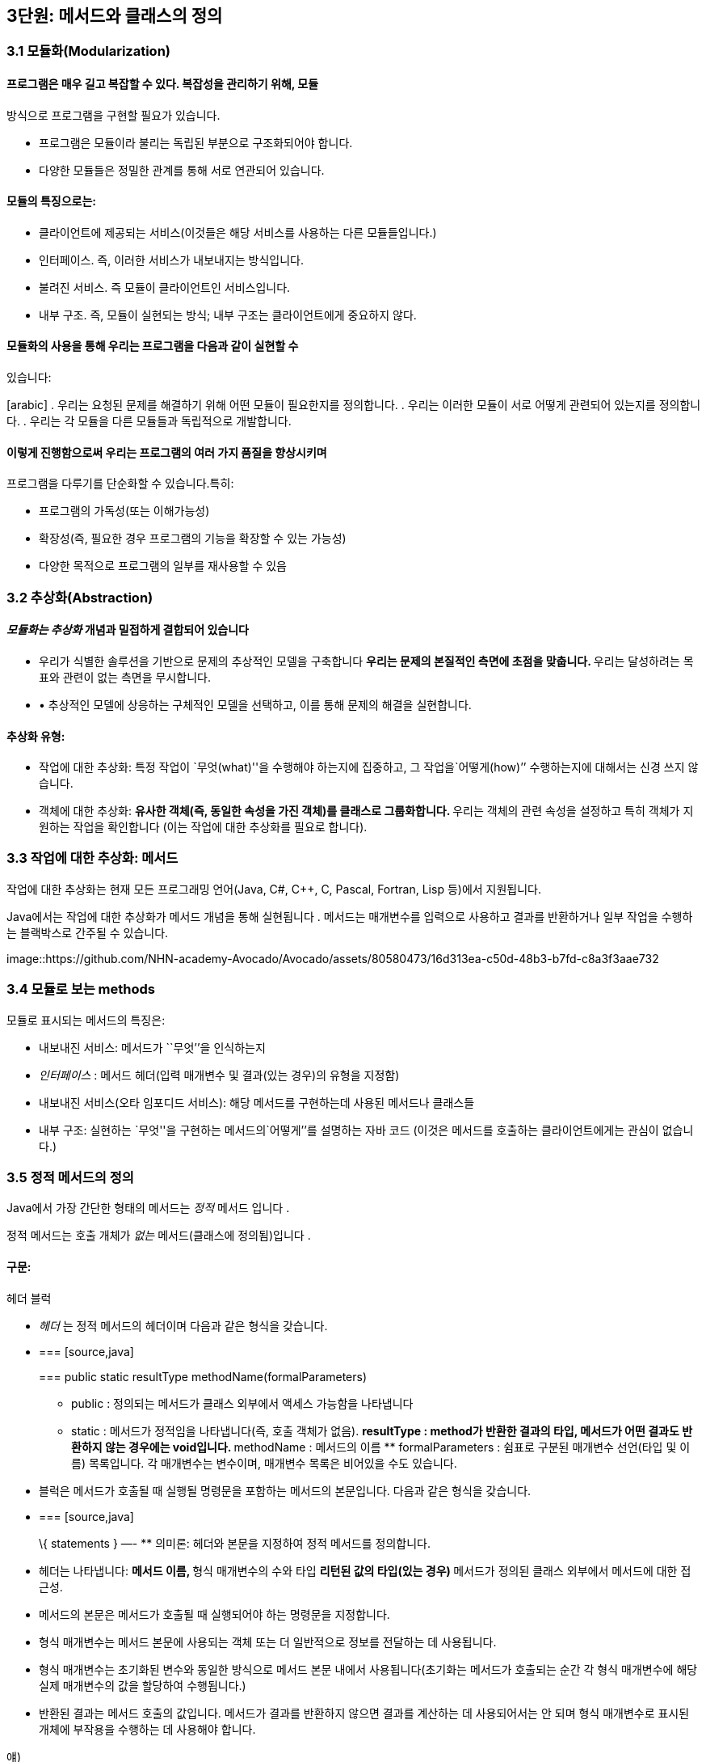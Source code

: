 == 3단원: 메서드와 클래스의 정의

=== 3.1 모듈화(Modularization)

==== 프로그램은 매우 길고 복잡할 수 있다. 복잡성을 관리하기 위해, 모듈
방식으로 프로그램을 구현할 필요가 있습니다.

* 프로그램은 모듈이라 불리는 독립된 부분으로 구조화되어야 합니다.
* 다양한 모듈들은 정밀한 관계를 통해 서로 연관되어 있습니다.

==== 모듈의 특징으로는:

* 클라이언트에 제공되는 서비스(이것들은 해당 서비스를 사용하는 다른
모듈들입니다.)
* 인터페이스. 즉, 이러한 서비스가 내보내지는 방식입니다.
* 불려진 서비스. 즉 모듈이 클라이언트인 서비스입니다.
* 내부 구조. 즉, 모듈이 실현되는 방식; 내부 구조는 클라이언트에게
중요하지 않다.

==== 모듈화의 사용을 통해 우리는 프로그램을 다음과 같이 실현할 수
있습니다:

[arabic] . 우리는 요청된 문제를 해결하기 위해 어떤 모듈이 필요한지를
정의합니다. . 우리는 이러한 모듈이 서로 어떻게 관련되어 있는지를
정의합니다. . 우리는 각 모듈을 다른 모듈들과 독립적으로 개발합니다.

==== 이렇게 진행함으로써 우리는 프로그램의 여러 가지 품질을 향상시키며
프로그램을 다루기를 단순화할 수 있습니다.특히:

* 프로그램의 가독성(또는 이해가능성)
* 확장성(즉, 필요한 경우 프로그램의 기능을 확장할 수 있는 가능성)
* 다양한 목적으로 프로그램의 일부를 재사용할 수 있음

=== 3.2 추상화(Abstraction)

==== _모듈화는 추상화_ 개념과 밀접하게 결합되어 있습니다

* 우리가 식별한 솔루션을 기반으로 문제의 추상적인 모델을 구축합니다 **
우리는 문제의 본질적인 측면에 초점을 맞춥니다. ** 우리는 달성하려는
목표와 관련이 없는 측면을 무시합니다.
* • 추상적인 모델에 상응하는 구체적인 모델을 선택하고, 이를 통해 문제의
해결을 실현합니다.

==== 추상화 유형:

* 작업에 대한 추상화: 특정 작업이
`무엇(what)''을 수행해야 하는지에 집중하고, 그 작업을`어떻게(how)’’
수행하는지에 대해서는 신경 쓰지 않습니다.
* 객체에 대한 추상화: ** 유사한 객체(즉, 동일한 속성을 가진 객체)를
클래스로 그룹화합니다. ** 우리는 객체의 관련 속성을 설정하고 특히 객체가
지원하는 작업을 확인합니다 (이는 작업에 대한 추상화를 필요로 합니다).

=== 3.3 작업에 대한 추상화: 메서드

작업에 대한 추상화는 현재 모든 프로그래밍 언어(Java, C#, C++, C, Pascal,
Fortran, Lisp 등)에서 지원됩니다.

Java에서는 작업에 대한 추상화가 메서드 개념을 통해 실현됩니다 . 메서드는
매개변수를 입력으로 사용하고 결과를 반환하거나 일부 작업을 수행하는
블랙박스로 간주될 수 있습니다.

image::https://github.com/NHN-academy-Avocado/Avocado/assets/80580473/16d313ea-c50d-48b3-b7fd-c8a3f3aae732

=== 3.4 모듈로 보는 methods

모듈로 표시되는 메서드의 특징은:

* 내보내진 서비스: 메서드가 ``무엇’’을 인식하는지
* _인터페이스_ : 메서드 헤더(입력 매개변수 및 결과(있는 경우)의 유형을
지정함)
* 내보내진 서비스(오타 임포디드 서비스): 해당 메서드를 구현하는데 사용된
메서드나 클래스들
* 내부 구조: 실현하는 `무엇''을 구현하는 메서드의`어떻게’’를 설명하는
자바 코드 (이것은 메서드를 호출하는 클라이언트에게는 관심이 없습니다.)

=== 3.5 정적 메서드의 정의

Java에서 가장 간단한 형태의 메서드는 _정적_ 메서드 입니다 .

정적 메서드는 호출 개체가 _없는_ 메서드(클래스에 정의됨)입니다 .

==== 구문:

헤더 블럭

* _헤더_ 는 정적 메서드의 헤더이며 다음과 같은 형식을 갖습니다.
* {blank}
+
=== [source,java]
+
=== public static resultType methodName(formalParameters)
+
** public : 정의되는 메서드가 클래스 외부에서 액세스 가능함을 나타냅니다
** static : 메서드가 정적임을 나타냅니다(즉, 호출 객체가 없음). **
resultType : method가 반환한 결과의 타입, 메서드가 어떤 결과도 반환하지
않는 경우에는 void입니다. ** methodName : 메서드의 이름 **
formalParameters : 쉼표로 구분된 매개변수 선언(타입 및 이름) 목록입니다.
각 매개변수는 변수이며, 매개변수 목록은 비어있을 수도 있습니다.
* 블럭은 메서드가 호출될 때 실행될 명령문을 포함하는 메서드의
본문입니다. 다음과 같은 형식을 갖습니다.
* {blank}
+
=== [source,java]
+
\{ statements } —- ** 의미론: 헤더와 본문을 지정하여 정적 메서드를
정의합니다.
* 헤더는 나타냅니다: ** 메서드 이름, ** 형식 매개변수의 수와 타입 **
리턴된 값의 타입(있는 경우) ** 메서드가 정의된 클래스 외부에서 메서드에
대한 접근성.
* 메서드의 본문은 메서드가 호출될 때 실행되어야 하는 명령문을
지정합니다.
* 형식 매개변수는 메서드 본문에 사용되는 객체 또는 더 일반적으로 정보를
전달하는 데 사용됩니다.
* 형식 매개변수는 초기화된 변수와 동일한 방식으로 메서드 본문 내에서
사용됩니다(초기화는 메서드가 호출되는 순간 각 형식 매개변수에 해당 실제
매개변수의 값을 할당하여 수행됩니다.)
* 반환된 결과는 메서드 호출의 값입니다. 메서드가 결과를 반환하지 않으면
결과를 계산하는 데 사용되어서는 안 되며 형식 매개변수로 표시된 개체에
부작용을 수행하는 데 사용해야 합니다.

얘)

이전에 사용된 정적 메서드 main 입니다 . 이러한 방법은 항상 다음과 같은
형식을 갖습니다.

== [source,java]

public static void main(String[] args)\{ … } —-

메인 메서드의 헤더는 다음을 보여줍니다:

* 클래스가 정의된, 밖에서 엑세스할 수 있는 메서드
* 이는 정적 메서드( static )입니다.
* 결과를 반환하지 않습니다(반환 유형은 void ).
* 이는 문자열 배열 유형의 매개변수를 갖습니다(유닛 7 참조). 지금까지
우리 프로그램에서는 이 매개변수를 사용한 적이 없습니다.

=== 3.6 정적 메서드의 정의의 예

ex 1)

== [source,java]

public static void printGtreeting()\{ System.out.println(``Good
morning!''); } —-

printGreeting 메소드는 공식적인 매개변수가 없고 결과를 반환하지 않는
정적 공용 메소드입니다(헤더 참조).

본문은 ``Good morning!’’ 이라는 문자열을 인쇄하는 단일 문으로
구성됩니다.

ex 2):

== [source,java]

public static void printPersonalGreeting(String firstName, String
lastName) \{ System.out.print(``Good morning'');
System.out.print(firstName); System.out.print(” ``);
System.out.print(lastName); System.out.println(''!“); } —-

printPersonalGreeting 메소드는 String 유형의 두 가지 형식
매개변수 firstName 및 lastName을 갖고 어떤 결과도 반환하지 않는 정적
공개 메소드입니다 (헤더 참조)

본문은 각각
`Good morning!'' 이라는 문자열을 인쇄하는 일련의 명령문으로 구성됩니다. , 형식 매개변수 firstName 의 값 , 공백, 형식 매개변수 lastName 의 값 , 마지막으로 문자열 `!’’ .

형식 매개변수는 이미 초기화된 지역 변수와 동일하게 메소드 본문 내에서
사용됩니다.

ex 3) 이름을 나타내는 문자열을 입력으로
받아 `Ciao'' 문자열과 매개변수로 전달된 이름, `!’’ 문자열을
인쇄하는 정적 메소드 printInformalGreeting 을 구현합니다.

== [source,java]

public static void printInformalGreeting (String name) \{
System.out.println(``Ciao'' + name + ``!''); } —-

=== 3.7 메소드의 결과: return 문

메소드가 결과를 반환해야 하는 경우 return 문을 포함해야 합니다.

return 문이 메서드 내에서 실행 되면 메서드가 종료되고 그 결과가
클라이언트 모듈(즉, 메서드가 호출된 프로그램 부분)에 반환됩니다.

return 문의 구문은 다음과 같습니다.

== [source,java]

== return expression;

여기서 _표현식은_ 값이 메소드 헤더에 선언된 결과 타입과 호환되는
표현식이어야 합니다.

ex)

== [source,java]

public static String personalGreeting(String firstName, String lastName)
\{ return ``Good morning'' + firstName + ” ” + lastName + ``!''; } —-

결과 유형이 void 인 경우 return 문 을 생략하거나 단순히 메서드 실행을
중단하는 데 사용할 수 있습니다. 이 경우 결과를 반환할 필요가 없으므로 이
경우 구문은 다음과 같습니다.

== [source,java]

== return;

_참고:_ 뒤에 추가 명령이 있더라도 return 문을 실행하면 항상 메서드가
종료됩니다.

=== 3.8 동일한 클래스에서 정의된 정적 메소드 사용의 예

다음 프로그램은 동일한 클래스에 정의된 정적 메서드의 사용을 보여줍니다.

== [source,java]

import javax.swing.JOptionPane; public class Program1 \{ public static
void printGreeting() \{ System.out.println(``Good morning!''); }

....
public static void printPersonalGreeting(String firstName, String lastName) {
    System.out.print("Good morning ");
    System.out.print(firstName);
    System.out.print(" ");
    System.out.print(lastName);
    System.out.println("!");
}

public static void printInformalGreeting(String name) {
    System.out.println("Ciao " + name + "!");
}

public static String personalGreeting(String firstName, String lastName) {
    return "Good morning " + firstName + " " + lastName + "!";
}

public static void main(String[] args) {
    printGreeting();
    String fn = JOptionPane.showInputDialog("First name");
    String ln = JOptionPane.showInputDialog("Last name");
    printPersonalGreeting(fn, ln);
    printInformalGreeting(fn);
    JOptionPane.showMessageDialog(null, personalGreeting(fn, ln));
    System.exit(0);
}
....

== }

_참고:_ Program1 클래스에 정의된 정적 메서드는 앞에 클래스 이름을 붙이지
않고 Program1 의 기본 메서드 에 의해 호출됩니다 . 이는 메소드가 main 과
동일한 클래스에 속하기 때문에 가능합니다 .

=== 3.9 다른 클래스에서 정의된 정적 메소드 사용의 예

이제 동일한 메서드를 다른 클래스로 그룹화해 보겠습니다.

== [source,java]

public class Greetings \{ public static void printGreeting() \{
System.out.println(``Good morning!''); }

....
public static void printPersonalGreeting(String firstName, String lastName) {
    System.out.print("Good morning ");
    System.out.print(firstName);
    System.out.print(" ");
    System.out.print(lastName);
    System.out.println("!");
}

public static void printInformalGreeting(String name) {
    System.out.println("Ciao " + name + "!");
}

public static String personalGreeting(String firstName, String lastName) {
    return "Good morning " + firstName + " " + lastName + "!";
}
....

== }

클라이언드의 예)

== [source,java]

import javax.swing.JOptionPane;

public class GreetingsClient \{ public static void main(String[] args)
\{ Greetings.printGreeting(); String fn =
JOptionPane.showInputDialog(``First name''); String ln =
JOptionPane.showInputDialog(``Last name'');
Greetings.printPersonalGreeting(fn, ln);
Greetings.printInformalGreeting(fn); JOptionPane.showMessageDialog(null,
Greetings.personalGreeting(fn, ln)); System.exit(0); } } —-

Client의 main 메소드에서 정적 메소드에 대한 호출 앞에 해당 메소드가
정의된 클래스의 이름을 추가해야 합니다.

_참고:_ Greetings 클래스는 다양한 인사말 기능을 구현하는
간단한 _라이브러리_ 로 간주될 수 있습니다 . 나중에 함수를 실현하는 정적
메서드로 구성된 실수에서 가장 일반적으로 사용되는 수학 함수 라이브러리인
사전 정의된 클래스 Math를 살펴보겠습니다 .

=== 3.10 파라미터 전달

말했듯이, 메소드 정의에는 헤더에 _형식 매개변수_ 목록이 포함되어
있습니다 . 이러한 매개변수는 메소드 본문 내부의 변수와 동일한 방식으로
사용됩니다.

메소드 호출에는 메소드의 인수로 사용해야 하는 매개변수가
포함됩니다. 이러한 매개변수를 메소드 정의의 헤더에 나타나는 형식
매개변수와 구별하기 위해 _실제 매개변수_ 라고 합니다 .

메소드를 호출하여 _활성화_ 할 때 실제 매개변수를 형식
매개변수에 _바인딩_ 해야 합니다 . 일반적으로 이러한 바인딩을 설정하는
방법에는 여러 가지가 있습니다. _Java에는 값에 의한 호출( call by
value)_ 이라는 한 가지 방법만 있습니다 .

pa를 메서드 호출의 실제 매개 변수로 두고, pf 를 메서드 정의 헤더의 해당
형식 매개 변수로 둡니다. 값으로 pa를 pf 에 바인딩한다는 것은 메서드가
활성화될 때 다음을 수행한다는 의미입니다.

[arabic] . 실제 매개변수 pa가 계산됩니다( pa는 일반적으로 표현식이라는
점에 유의하세요). . 메모리 위치는 형식 매개변수 pf 와 연관되어 있습니다.
. pf 값 (즉, 해당 메모리 위치)은 pa 에 대해 계산된 값으로 초기화됩니다 .

즉, 형식 매개변수 pf는 메소드가 호출되는 순간 생성된 지역 변수와 정확히
동일하게 작동하고 해당 실제 매개변수 pa 의 값으로 초기화됩니다 .

메서드 본문 실행이 끝나면 형식 매개변수에 예약된 메모리 위치가 해제되고
여기에 저장된 값이 손실됩니다.

_참고:_ pa 표현식에 나타나는 변수 값은 메서드 실행으로 변경되지
않습니다. 그러나 그러한 값이 개체에 대한 참조인 경우 메서드는 실제로
참조로 표시된 개체를 변경할 수 있습니다(나중에 참조).

다음 그림은 매개변수가 객체에 대한 참조인 경우 매개변수 전달의 예를
보여줍니다. 기본 데이터 유형인 매개변수의 경우는 단원 4에서 설명합니다.

다음 그림은 매개변수가 객체에 대한 참조인 경우 매개변수 전달의 예를
보여줍니다. 기본 데이터 유형인 매개변수의 경우는 단원 4에서 설명합니다.

image::https://github.com/NHN-academy-Avocado/Avocado/assets/80580473/da561ef2-244a-476b-9f22-9f21e1e140ee

=== 3.11 메소드의 실행

다음 메서드 정의를 고려하세요.

== [source,java]

public static String duplicate(String pf) \{ return pf + ``,'' + pf; }
—-

그런 다음 다음 주요 방법을 고려하십시오.

== [source,java]

public static void main(String[] args) \{ String s; s =
duplicate(``pippo'' + ``&'' + ``topolino''); System.out.println(s); } —-

중복 메소드 에 대한 호출이 포함된 명령문이 실행될 때 어떤 일이
발생하는지 자세히 분석해 보겠습니다.

[arabic] . _실제 매개변수가 실행됩니다._ + 우리의 경우 실제 매개변수는
값이 `pippo & topolino'' 문자열인 `pippo’’ + `&'' +`topolino ’’
표현식입니다 . . _실행될 메소드는_ 메소드의 이름과 실제 매개변수의 개수
및 타입을 고려하여 결정됩니다. 메소드 호출에 해당하는 시그니처가 있는
메소드를 찾아야 합니다. 메소드 이름은 호출의 이름과 동일해야 하며 형식
매개변수(예: 해당 번호 및 유형)는 실제 매개변수와 일치해야 합니다. +
우리의 경우, 우리가 찾고 있는 메소드는 반드시 copy (String) 시그니처를
가지고 있어야 합니다 . . _호출 프로그램 단위의 실행이 일시 중지됩니다._
+ 우리의 경우에는 main 메소드입니다 . . 메모리 는 형식 매개변수(변수로
간주됨)와 메서드에 정의된 변수(나중에 참조)에 _할당됩니다 ._ + 우리의
경우에는 형식 매개변수 pf 에 메모리가 할당됩니다 . . _각 형식 매개변수는
해당 실제 매개변수의 값으로 초기화됩니다._ + 우리의 경우 형식
매개변수 pf는 `pippo&topolino'' 문자열을 나타내는 객체에 대한 참조로 초기화됩니다 . . _호출된 메서드라 불리는 본문의_ 첫 번째 문부터 실행됩니다. . _호출된 메서드의 실행이 종료됩니다_ (return 문이 실행되거나 더 이상 실행할 문이 없기 때문에). + 우리의 경우 명령문은 pf +`,’’
+ pf를 반환합니다. 실행됩니다. . _형식 매개변수와 지역 변수에 대한
메모리가 해제되고,_ 여기에 포함된 모든 정보가 손실됩니다. + 우리의 경우
형식 매개변수 pf 에 해당하는 메모리 위치가 해제됩니다. . _메소드가
결과를 반환하는 경우,_ 결과는 호출 프로그램 단위에서 메소드 호출에 의해
반환된 표현식의 값이 됩니다. + 우리의 경우
결과는 `pippo&topolino, pippo&topolino'' 입니다 . . _호출 유닛의 실행은_ 메서드 호출에 의해 일시 중단된 지점부터 계속됩니다. + 우리의 경우`pippo&topolino,
pippo&topolino’’ 값이 변수 s 에 할당됩니다 .

=== 3.12 메소드에 의해 수행된 객체 수정

다음 프로그램은 객체에 대한 참조인 매개변수를 전달할 때 어떤 일이
발생하는지 보여줍니다.

== [source,java]

public class Parameters \{ public static void changeValueS(String s) \{
s = s.concat(“*“); }

....
public static void changeValueSB(StringBuffer sb) {
    sb.append("*");
}

public static void main(String[] args) {
    String a = "Hello";
    StringBuffer b = new StringBuffer("Ciao");
    System.out.println("String a = " + a);
    System.out.println("StringBuffer b = " + b);
    changeValueS(a);
    changeValueSB(b);
    System.out.println("String a = " + a);
    System.out.println("StringBuffer b = " + b);
}
....

== }

프로그램 실행 결과는 다음과 같습니다.

== [source,java]

String a = Hello StringBuffer b = Ciao String a = Hello StringBuffer b =
Ciao* —-

실제 매개변수 a 와 b 는 상응하는 형식 매개변수 s 와 sb 에 값으로
바인딩되므로 해당 값(즉, 객체에 대한 참조)은 메서드 실행으로 수정되지
않습니다. 그러나 이것이 참조하는 개체의 상태가 변경될 수 없다는 의미는
아닙니다(예제 참조).

b 가 참조하는 객체의 상태가 변경되는 이유는 a 의 경우에는 그렇지 않지만
매개변수 전달의 직접적인 결과는 아닙니다(매개변수는 a 및 b 에 대해
동일한 방식으로 전달된다는 점에 유의하세요 ). 변경 사항은 호출된 객체의
상태를 수정하는 Append 메소드 의 사용에 따라 달라집니다 (예: sb 는 b 와
동일한 객체를 참조하는 반면 concat 메소드는 객체 s 의 상태를 수정하지
않습니다. , 따라서 a ).

image::https://github.com/NHN-academy-Avocado/Avocado/assets/80580473/0299455a-3702-4d78-a32f-87f9c14ab293

=== 3.13 지역변수

메소드의 본문에는 변수 선언이 포함될 수 있습니다. _이러한 변수를 지역
변수_ 라고 합니다 . 사실 지금까지 우리가 사용했던 모든 변수는 메소드의
몸체, 즉 메인 메소드 에서 선언되었기 때문에 지역 변수였습니다 . 따라서
Unit 2에서 본 것처럼 사용됩니다.

여기서는 두 가지 근본적인 측면에 중점을 둡니다.

* _scope_ (정적 개념, 즉 프로그램 텍스트에 따라 다름)
* _lifetime_ (동적 개념, 즉 프로그램 실행에 따라 다름)

_참고:_ Java에서는 클래스에 대한 _전역 변수를_ 정의하는 것도 가능합니다
. 전역 변수는 클래스 내부에 정의되지만 메서드 외부에
정의되며 static 으로 규정됩니다 . 이 과정에서는 전역 변수를 사용하지
않습니다.

=== 3.14 지역범수의 범위

변수의 범위 _는_ _변수가 표시되는 프로그램 영역_ , 즉 변수 이름으로
액세스할 수 있고 사용할 수 있는 영역입니다.

Java에서 지역 변수의 범위는 해당 변수가 선언된 메서드의 본문입니다. 즉,
변수는 해당 선언이 나타나는 메서드 본문에 표시되지만 메서드 외부에는
표시되지 않습니다.

명히, 2단원에서 이미 말했듯이, 변수가 선언되기 전에는 메서드 본문에서
변수를 사용할 수 없습니다.

참조

* 실제로 더 일반적인 범위 규칙이 적용됩니다. 즉, 지역 변수의 범위는 선언
지점부터 이를 둘러싸는 블록 끝까지 확장됩니다. 블록 _은_ \{…} 형식의
명령문입니다 (나중에 참조). 따라서 지역 변수는 선언된 블록(있는 경우
하위 블록 포함)에서 볼 수 있지만 해당 블록 외부에서는 볼 수 없습니다.
* Java에서 변수의 범위는 완전히 정적 개념입니다. 실제로 프로그램의
실행을 고려하지 않고 프로그램의 구조를 분석하여 결정할 수
있습니다. _대부분의 최신 프로그래밍 언어는 이러한 정적 범위_ 개념을
지원합니다 .
* 다음과 같은 경우 범위 개념은 _컴파일 타임에 관련_ 됩니다 .

=== 3.15 지역변수의 범위의 예

다음 프로그램을 고려해보세요.

== [source,java]

public class Visibility \{ public static String duplicate(String s) \{
String t = s + ``,'' + s; return t; }

....
public static void print1() {
    System.out.println(a); // ERROR: a is not defined
}

public static void print2() {
    System.out.println(t); // ERROR: t is not defined
}

public static void main(String[] args) {
    String a = "Ciao";
    a = duplicate(a);
    print1();
    print2();
    System.out.println(a);
}
....

== }

프로그램을 컴파일하는 동안 컴파일러는 두 가지 오류 신호를 보냅니다.

[arabic] . print1 메소드 에서 변수 a는 표시되지 않습니다( 기본 메소드 에
정의되어 있으므로 ). . print2 메소드 에서는 변수 t가 표시되지
않습니다( duplicate 메소드 에 정의되어 있으므로 ).

=== 3.16 지역변수의 lifetime

변수의 수명 _은_ _변수가 메모리에 유지되어 프로그램 실행 중에 액세스할
수 있는 시간_ 입니다 .

메소드에 로컬인 변수는 메소드가 활성화되는 순간(정확히 형식 매개변수로)
생성되고 메소드 활성화가 종료되면 소멸됩니다.

보다 정확하게는 메서드가 활성화되면 _활성화 레코드_ 라고 하는 메모리 셀
블록 이 할당됩니다. 여기에는 현재 메서드 호출의 모든 지역 변수와 형식
매개변수가 포함됩니다. 활성화 레코드는 메서드 실행 중에 사용되며 실행이
끝나면 제거됩니다. 활성화 레코드가 제거되면 지역 변수와 형식 매개변수의
메모리 위치가 삭제되고 여기에 포함된 값도 손실됩니다.

메서드가 다시 활성화되면 이전 활성화와 아무 관련이 없는 새 메모리 위치를
포함하는 새 활성화 레코드가 할당됩니다. 따라서 각 메서드 활성화 시 지역
변수 및 형식 매개변수에 대한 메모리 위치가 새로 생성되며 이러한 메모리
위치는 일반적으로 이전 활성화의 메모리 위치와 다릅니다. 따라서 지역
변수와 형식 매개변수의 값은 한 메소드 호출에서 다음 메소드
호출까지 _유지되지 않습니다 ._

_참고:_ 변수의 수명 개념은 _실행 시간과 관련이_ 있습니다 .

=== 3.17 메소드 오버로딩

앞서 말했듯이 Java는 이름뿐만 아니라 전체 시그니처를 기준으로 메서드를
구별합니다. 따라서 이러한 메서드가 형식 매개변수의 수나 유형이 다른 한
동일한 클래스에서 동일한 이름을 가진 두 개 이상의 메서드를 정의할 수
있습니다(참고: 형식 매개변수의 이름은 구별과 관련이 없습니다). 이 기능을
메서드 _오버로드_ 라고 합니다 .

예)

== [source,java]

public class Greetings2 \{ public static void printGreeting() \{
System.out.println(``Hello!''); }

....
public static void printGreeting(String name) {
    System.out.println("Hello " + name + "!");
}
....

== }

* 실제 매개변수 없이 printGreeting 메소드를 호출하면 첫
번째 printGreeting 메소드(공식 매개변수가 없는
메소드)가 활성화되어 ``Hello!’’라는 문자열이 인쇄됩니다.
* String 유형의 실제 매개변수 하나를 사용하여 printGreeting 메소드를
호출 하면 두 번째 printGreeting 메소드가 활성화됩니다. 이
메소드는 `Hello'' 문자열과 매개변수로 전달된 문자열, `!’’를 인쇄합니다.

=== 3.18 객체에 대한 추상화

객체에 대한 추상화는 다음과 같이 실현됩니다.

* 유사한 객체(즉, 동일한 속성을 가진 객체)를 클래스로 그룹화합니다.
* 우리는 객체, 특히 객체가 지원하는 동작과 관련된 속성을 설정합니다(이를
위해서는 작업에 대한 추상화를 수행해야 합니다).

객체에 대한 추상화를 매우 진보된 방식으로 지원하는 능력은 모든 객체 지향
프로그래밍 언어(예: Java, C++, C# 등)의 기본 기능입니다. 이러한
언어에서는 프로그래밍 언어 수준에서 _클래스를_ 직접 정의하는 기능을 통해
이러한 추상화 형태가 지원됩니다 .

Java에서 _클래스 정의는_ 다음과 같은 특징이 있습니다.

* 클래스 자체를 식별하고 그에 따라 해당 인스턴스의 유형을 식별하는
클래스 이름 _입니다 ._
* 객체 내부에 데이터를 저장할 수 있는 인스턴스 _변수 ( 데이터
필드_ 라고도 함 )
* _(인스턴스) 메서드_ ( _작업 필드_ 라고도 함 )는 클래스의 객체에 대해
호출되어 작업을 수행할 수 있습니다.

_참고:_ 인스턴스 변수와 메소드는 Java 클래스 객체의 속성을 나타냅니다.

또한 적절한 _액세스 수정자를_ 통해 다음을 지정할 수 있습니다.

* 클래스 외부, 즉 클래스의 클라이언트에게 표시되어야 하는 필드 - 이러한
필드를 _public_ 이라고 합니다 .
* 어떤 필드는 클라이언트와 관련이 없기 때문에 클라이언트에게 숨겨야
합니다. 이러한 필드를 private라고 합니다 .

=== 3.19 모듈로 보는 클래스

모듈로 표시되는 클래스는 다음과 같은 특징이 있습니다(공용 인스턴스
변수는 없다고 가정합니다):

* _내보내진 서비스_ : 공용 메소드, 즉 클래스 외부에서 볼 수 있는 메소드;
* _인터페이스_ : 공개 메소드의 헤더;
* _가져온 서비스_ : 객체 및 클래스 메서드의 표현을 구현하는 데 사용되는
기타 메서드 또는 클래스입니다.
* _내부 구조_ : 객체의 표현과 클래스의 메소드 구현.

_참고:_ 객체에 대한 추상화는 작업에 대한 추상화를 활용합니다.

=== 3.20 클래스의 정의

구문:

== [source,java]

public class Name \{ field-1 … field-n } —-

* _이름_ 은 클래스 이름입니다.
* _field-1_ … _field-n은_ 해당 속성을 나타내는
클래스의 _필드_ 입니다 각 _field-i는 데이터 필드_ 또는 _작업 필드_ 일 수
있습니다. ** 데이터 _필드_ (또는 _인스턴스 변수_ )는 변수 선언입니다 **
작업 _필드_ (또는 _method_ )는 메서드 정의입니다(나중에 참조)

각 필드는 클래스 외부에서의 가시성을 결정하는 _액세스 한정자_ 로
한정됩니다

의미:

클래스를 정의합니다.

* 데이터 필드(또는 인스턴스 변수)는 클래스 객체의 내부 구조를 나타내는
데 사용됩니다.
* 작업 필드(또는 메서드)는 클래스의 기능을 구현하는 데 사용됩니다.

=== 3.21 클래서 정의의 예

우리는 사람을 나타내는 Java 클래스를 구현하고 싶습니다. 개인 객체에 대한
관심 속성은 한 번 정의된 _이름_ 과 변경될 수 있는 _거주지 입니다._

사람을 나타내는 Java 클래스 Person을 정의해 보겠습니다 .

== [source,java]

public class Person \{ // instance variables (data fields) private
String name; private String residence;

....
// methods (operation fields)
public String getName() {
    return name;
}

public String getResidence() {
    return residence;
}

public void setResidence(String newResidence) {
    residence = newResidence;
}
....

== }

Person 클래스의 정의는 다음 요소로 구성됩니다.

* 클래스 이름, 즉 Person ;
* String 유형의 두 개의 개인 데이터 필드(또는 인스턴스 변수) ,
즉 name 및 Residence ;
* 3개의 공개 필드. 각 필드는 메소드 정의,
즉 getName , getResidence 및 setResidence 입니다 .

public 및 private 키워드는 공개 필드와 비공개 필드를 지정합니다(나중에
참조).

* 사람의 이름과 거주지는 Person 클래스에 있는 String 유형의 인스턴스
변수로 각각 __표시__됩니다 . 이러한 변수는 비공개이므로 클래스 외부에서
액세스할 수 없습니다.
* 클래스에 정의된 두 가지 메소드인 getName 및 getResidence 는 각각
개인의 이름과 거주지를 반환
* 대신 setResidence 메소드를 사용 하면 해당 메소드에 대한 호출 객체가
나타내는 사람의 거주지를 변경할 수 있습니다.

setResidence 와 같은 메소드가 호출된 객체를 수정하는
경우 _부작용이_ 있다고 말합니다 (예: StringBuffer 클래스의 메소드
참조 ). 일반적으로 클래스의 메서드에 부작용이 있어야 하는지 여부를
결정하는 것은 클라이언트가 클래스를 사용해야 하는 방식에 중요한 영향을
미치는 디자인 선택입니다.

_참고:_ 클래스 정의는 클래스와 이름이 같고 확장자가 .java 인 파일에
저장되어야 합니다 . 예를 들어, Person 클래스의 정의는 Person.java 라는
파일에 저장되어야 합니다 .

_참고:_ 클래스 정의에서 필드(인스턴스 변수 및 메소드)의 순서는 관련이
없습니다.

=== 3.22 정의된 클래스 사용

프로그래머가 정의한 클래스는 미리 정의된 클래스(예: String )와 정확히
동일한 방식으로 사용됩니다.

== [source,java]

public class ClientClassPerson \{ public static void main(String[] args)
\{ Person p1; p1 = new Person(); p1.setResidence(``Roma'');
System.out.println(p1.getResidence()); } } —-

ClientClassPerson 클래스는 이러한 클래스를 사용하므로 Person 클래스의
클라이언트입니다 . 클라이언트는 main 메소드 (먼저 호출되는 프로그램의
메소드)를 정의합니다.

[arabic] . Person 유형 (또는 더 정확하게는 Person 인스턴스인 객체에 대한
참조 유형 ) 의 main 로컬 변수를 정의합니다 . . Person 클래스의 새 객체를
생성 하고 이에 대한 참조를 p1 에 할당합니다. . p1 으로 표시된 객체에
대해 Person 클래스의 setResidence 메소드를 호출 하고 실제
매개변 `Roma'' 를 메소드에 전달합니다 . 클래스의 (공용) 필드(이 경우 setResidence 메소드 ) 를 선택하기 위해 *선택 연산자* `.’’를
사용한다는 점에 유의하십시오 . . 마지막으로 p1 에서 getResidence
메소드를 호출하여 p1 으로 표시된 객체의 거주지를 인쇄합니다.

_참고:_ ClientClassPerson 클래스는 ClientClassPerson.java 라는 파일에
저장되어야 합니다 . ClientClassPerson 클래스를 컴파일하거나 실행하는
동안 문제를 방지하려면 Person 클래스를 포함하는 파일과 동일한 디렉터리에
파일을 배치해야 합니다 . _소위 패키지를_ 사용하여 이러한 제한을 극복할
수 있지만 이 과정에서는 패키지를 다루지 않습니다.

=== 3.23 클래스 필드에 대한 접근 제어

접근 _한정자_ public 과 private 의 의미는 다음과 같습니다:

* public은__표시됨을 나타냅니다.__ 메소드/인스턴스 변수가 클래스 외부,
즉 클래스의 클라이언트에 의해
* private은 메서드/인스턴스 변수가 클래스 외부에 _표시되지 않으므로
클라이언트가 아닌 클래스 내부에서만 사용할 수 있음을 나타냅니다._

예)

== [source,java]

public class ClientClassPerson2 \{ public static void main(String[]
args) \{ Person p1; p1 = new Person(); p1.setResidence(``Roma''); // OK!
the field setResidence is public System.out.println(p1.getResidence());
// OK! the field getResidence is public
System.out.println(p1.residence); // ERROR! the field residence is
private } } —-

이 예는 Person 클래스의 공개 및 비공개 필드에 액세스하려고 시도하는
클라이언트를 보여줍니다 . 공용 필드인 setResidence 및 getResidence 에
대한 액세스는 허용되지만 개인 필드인 Residence 에 대한 액세스는 컴파일
시 오류를 발생시킵니다.

=== 3.24 클래스의 필드에 엑세스하기 위한 규칙

일반적으로 클래스 필드에 대한 액세스는 다음과 같이 수행됩니다.

* 클라이언트가 관심을 갖는 클래스 기능에 해당하는 메서드는 public 으로
선언됩니다 .
* 인스턴스 변수와 보조 메서드, 즉 관심 기능을 나타내는 메서드를 구현하는
데 도움이 되는 메서드는 private 으로 선언됩니다 .

이런 방식으로 클라이언트가 관심을 갖는 기능에 해당하는 메소드는 클래스
외부에 표시되고, 해당 기능을 지원하는 데 필요하지만 클라이언트가 관심을
갖지 않는 인스턴스 변수 및 보조 메소드는 클래스 내부에서만 볼 수
있습니다.

클래스의 공개 필드 집합을 클래스의 _공개 인터페이스 라고 합니다._

_참고: Java에는_ protected 와 ``visible in the package’’ 라는 두 가지
추가 액세스 방식이 있습니다 (후자는 액세스 한정자를 생략하여
얻습니다). 이 과정에서는 이러한 내용을 다루지 않지만 후속 프로그래밍
과정에서 다루게 됩니다.

=== 3.25 인스턴스 변수

_인스턴스 변수는_ 클래스에 정의되어 있지만 메서드 본문 외부에 정의된
변수입니다. 인스턴스 변수 선언은 메서드의 지역 변수 선언과 유사하지만
다음과 같습니다.

[arabic] . 변수는 클래스 내부에 정의되지만 모든 메소드 외부에
정의됩니다. . 변수 앞에는 액세스 한정자(보통 private )가 옵니다. .
변수는 객체가 생성될 때 암시적으로(기본값으로) 또는 생성자에 의해
명시적으로(나중에 참조) _항상 초기화 됩니다._

_참고:_ 이는 연관된 메모리 위치가 생성될 때 반드시 초기화되지 않는 로컬
변수와 다릅니다.

인스턴스 변수는 전체 클래스가 아닌 단일 개체와 연결됩니다. 즉, 각
개체에는 고유한 인스턴스 변수가 있습니다. 두 개의 서로 다른 객체에는
서로 다른 인스턴스 변수가 있습니다.

image::https://github.com/NHN-academy-Avocado/Avocado/assets/80580473/4c440088-08e1-45b4-ac7f-c0d96ebf2a68

=== 3.26 인스턴스 변수의 범위

_인스턴스 변수는 클래스의 모든 메서드에 항상 표시됩니다._ 그들은 항상
호출 객체를 참조합니다.

_예:_ 명령문에서 return name; 인스턴스 변수 이름은 메서드에 대한 호출
개체의 인스턴스 변수입니다.

공용 인스턴스 변수는 클래스 외부에서 볼 수 있으며 필드 선택 연산자
``.’’를 사용하여 해당 변수가 속한 객체에 대한 참조를 통해 액세스할 수
있습니다.

_예:_ 사람을 나타내기 위해 클래스를 다음과 같이 정의했다면:

== [source,java]

public class Person2 \{ // instance variables (data fields) private
String name; public String residence; // residence is declared public //
methods (operation fields)

....
public String getName() {
    return name;
}

public String getResidence() {
    return residence;
}

public void setResidence(String newResidence) {
    residence = newResidence;
}
....

== }

그런 다음 다음 클라이언트에서 볼 수 있듯이 인스턴스 변수 Residence 에
직접 액세스할 수 있습니다.

== [source,java]

public class ClientClassPerson2 \{ public static void main(String[]
args) \{ Person2 p1; p1 = new Person2(); p1.setResidence(``Roma''); //
OK! the field setResidence is public
System.out.println(p1.getResidence()); // OK! the field getResidence is
public System.out.println(p1.residence); // OK! the field residence is
public } } —-

_참고:_ 일반적으로 클래스 개체의 표현을 클라이언트로부터
숨기려면 인스턴스 변수를 private 으로 선언해야 합니다. 따라서
클라이언트를 수정할 필요 없이 그러한 표현을 자유롭게 변경할 수 있습니다

=== 3.27 인스턴스 변수의 수명

_인스턴스 변수의 수명은 해당 변수가 속한 개체의 수명과 정확하게
일치합니다._ 인스턴스 변수는 이를 포함하는 객체가 생성되는 순간 생성되며
객체에 액세스할 수 있는 한 사용할 수 있습니다. 변수로 표시되는 객체의
생성은 런타임 지원(Java Virtual Machine)에 의해 객체와 함께 인스턴스
변수의 값을 저장하는 데 필요한 메모리를 할당하여 수행됩니다.

_가비지 수집_ 메커니즘을 통해 런타임 지원은 개체에 대한 참조가 더 이상
없을 때 개체를 자동으로 삭제하고 개체가 차지하는 메모리를 해제하므로
개체에 더 이상 액세스할 수 없습니다.

=== 3.28 메소드의 정의

_메소드의 정의는_ 앞서 살펴본 정적 메소드의 정의와 유사하지만, 메소드
헤더에 static 키워드가 나타나지 않습니다. 이는 메서드에 호출 객체가
필요함을 나타냅니다.

따라서 메소드의 정의는 다음과 같이 구성됩니다.

헤더 블럭

* _header_ 는 메소드의 헤더이며 다음과 같은 형식을 갖습니다.

== [source,java]

== public resultTyp methodName(formatParameters)

여기서 (정적 메소드의 경우)

* public은 정의된 메서드가 클래스 외부에서 액세스 가능함을 나타냅니다.
* _resultType_ 은 메소드가 반환한 결과의 유형이거나,메소드가 어떤 결과도
반환하지 않는 경우에는void입니다 .
* _methodName은_ 메소드의 이름입니다.
* _형식 매개변수는_ 쉼표로 구분된 매개변수 선언(유형 및 이름)
목록입니다. 각 매개변수는 변수입니다. 매개변수 목록이 비어 있을 수도
있습니다.
* _block_ 은 메소드가 호출될 때 실행될 명령문을 포함하는 메소드의
본문입니다. 정적 메소드의 경우 다음과 같은 형식을 갖습니다

== [source,java]

\{ statements } —-

=== 3.29 암시적 형식 매개변수 this

모든 인스턴스(즉, 비정적) 메서드에는 this 로 표시되는 암시적 형식
매개변수가 있습니다 . 이러한 매개변수는 호출 객체를 나타냅니다. 즉,
메소드가 호출되면 이는 호출 객체(참조)에 바인딩되어 실제 매개변수로
작동합니다.

this 매개변수는 인스턴스 변수와 호출 객체의 메서드에 액세스하는 데
사용됩니다. 일반적으로 지금까지 했던 것처럼 이것을 생략할 수 있습니다
. 실제로 Java는 인스턴스 변수나 클래스의 인스턴스 메서드를 사용할 때마다
자동으로 삽입합니다.

_예: 아래에 제공된_ Person 클래스의 정의는 우리가 이미
본 Person 클래스와 정확히 동일한 의미를 갖습니다

== [source,java]

public class Person \{ // instance variables (data fields) private
String name; private String residence;

....
// methods (operation fields)
public String getName() {
    return this.name;
}

public String getResidence() {
    return this.residence;
}

public void setResidence(String newResidence) {
    this.residence = newResidence;
}
....

== }

_참고: 형식 매개변수_ this 에 값을 할당할 수 없습니다 . 가능하다면 이는
실제로 메소드의 호출 객체를 변경한다는 의미입니다.

=== 3.30 this의 사용

일반적으로 메소드 내부에 인스턴스 변수와 동일한 이름으로 선언된 지역
변수(또는 형식 매개변수)가 있고, 인스턴스 변수와 지역 변수를 구별하고
싶을 때 사용됩니다 . 실제로 인스턴스 변수와 동일한 식별자를 사용하여
지역 변수를 선언하면 지역 변수의 이름이 인스턴스 변수의 이름을 숨기고
이를 명시적으로 사용하여 인스턴스 변수를 표시해야 합니다(암시적 사용)

예)

== [source,java]

public class Person \{ private String name; private String residence;

....
public String getName() {
    return name;
}

public String getResidence() {
    String residence;
    // the local variable masks the instance variable with the same name
    residence = this.residence;
    // this is used to distinguish the instance var from the local var
    return residence;
    // here we are referring to the local variable
}

public void setResidence(String residence) {
    this.residence = residence;
    // this is again used to distinguish the instance var from the local var
}
....

== }

=== 3.31 생성자

지금까지 살펴본 내용으로는 Person 개체 의 필드 이름을 적절한 값으로
초기화할 수 있는 방법이 없습니다 . 예를 들어 John Smith와 같이 객체를
대응시키는 방법을 모릅니다. 인스턴스 변수 이름에는 ``John Smith’’ 값이
있어야 하지만 이 변수는 private 이므로 다음 명령문은 잘못되었습니다.

== [source,java]

Person p = new Person(); p.name = ``John Smith''; // ERROR! name is
declared private —-

객체의 개인 인스턴스 변수를 명시적으로 초기화할 수 있게 하려면 생성자를
사용해야 합니다. 생성자 _는_ 클래스와 이름이 같고 명시적인 반환 값( void
도 _아님 )이 없는 클래스의 (정적이 아닌)_ 단순한 메서드 입니다 .

예를 들어 생성할 사람 의 이름과 거주지를 인수로 사용하는 Person 클래스의
생성자를 구현해 보겠습니다 .

== [source,java]

public class Person \{ … // constructor name-residence public
Person(String n, String r) \{ name = n; residence = r; } … } —-

=== 3.32 생성자 호출

생성자는 new 연산자 를 사용하여 객체가 생성될 때 런타임 지원(Java
Virtual Machine)에 의해 자동으로 호출됩니다 . 예를 들어, 다음 코드
조각을 사용하면

== [source,java]

Person p = new Person(``John Smith'', ``London''); // constructor
name-residence is called System.out.println(p.getResidence()); // prints
``London'' —-

런타임 지원은 Person 클래스 의 객체를 생성(즉, 메모리를 할당) 하고 매개
변수로 전달된 값에 대해 필드 이름 과 거주지를 명시적으로 초기화하는
생성자 Person(String,String) 을 호출합니다. 그러면 새로 생성된 객체에
대한 참조가 변수 p 에 할당됩니다 .

다음 코드 조각을 고려해보세요.

== [source,java]

사람 p; // (1) p = new Person(``John Smith'', ``런던''); // (2) —-

(1)에서는 Person 유형의 개체에 대한 참조 유형의 변수 p를 정의하고 ,
(2)에서는 새 개체 Person을 만들고 이에 대한 참조를 변수 p 에 할당합니다
.

_참고:_ new 연산자는 생성자를 사용하여 객체를 생성하고 해당 객체에 대한
참조를 반환합니다 . 이러한 참조는 다음을 수행할 수 있습니다.

* Person 에 대한 형식 참조 형식 매개변수가 있는 메서드에 실제 매개변수로
전달됩니다 .
* 반환 값이 Person 에 대한 참조 유형인 메서드의 결과로 반환됩니다 .

_참고:_ 모든 생성자를 클래스의 공개 필드로 선언하는 것이
중요합니다. 비공개로 선언된 경우 클래스의 개체를 만들려고 하면 오류가
발생합니다.

=== 3.33 생성자 오버로딩

Java는 메소드의 오버로드를 허용하고 생성자는 메소드의 특수한 경우이므로
클래스에 대해 여러 생성자를 정의하는 것이 가능합니다.

예를 들어, 생성되는 사람의 거주지를 null 로 설정하는 생성자를 정의할 수
있습니다 .

== [source,java]

// constructor name public Person(String n) \{ name = n; residence =
null; } —-

생성자를 사용하는 방법에 대한 몇 가지 예를 보여줍니다.

== [source,java]

Person p1 = new Person(``John Smith''); // calling constructor name
Person p2 = new Person(``Tom Jones'', ``London''); // calling
constructor name-residence System.out.println(p1.getName()); // prints
``John Smith'' System.out.println(p2.getName()); // prints ``Tom Jones''
—-

새 작업 을 통해 객체를 생성할 때 컴파일러는 새 작업에 지정된 매개변수의
수와 유형을 기반으로 사용할 생성자를 결정합니다. 그러면 런타임 지원에서
선택한 생성자를 호출하여 개체를 만들 수 있습니다.

=== 3.34 표준 생성자

생성자 정의가 포함되지 않은 클래스(예: Person 클래스 의 첫 번째 버전 )의
객체를 생성하면 소위 _표준 생성자가_ 호출됩니다.

* 표준 생성자는 생성자 정의가 포함되지 않은 모든 클래스에 대해
컴파일러가 자동으로 생성한 _인수가 없는 생성자 입니다._
* _초기화된 인스턴스 변수는 기본값_ 으로 유지됩니다 . 기본값은 변수와
관련된 메모리 위치가 예약될 때 런타임 지원에 의해 자동으로 할당되는
값입니다.
* 표준 생성자는 생성자의 정의(인수 포함 여부와 관계 없음)가 클래스에
명시적으로 있는 경우 컴파일러에 의해 자동으로 금지됩니다. 특히
프로그래머는 표준 생성자를 대체하는 인수 없이 생성자를 명시적으로 정의할
수도 있습니다.

예를 들어 Person 클래스의 경우 인수 없이 다음 생성자를 정의할 수
있습니다.

== [source,java]

public Person() \{ // constructor without arguments name = ``John
Smith''; residence = null; } —-

_참고:_ 클래스에 대해 인수 없이 생성자를 정의하는 것이 항상 의미가 있는
것은 아닙니다. 예를 들어, Person 클래스에 대한 인수가 없는 생성자의
정의는 확실히 의문의 여지가 있습니다.

=== 3.35 클래스를 위한 디자인 방법론: 클래스의 구현

우리는 문제를 다양한 하위 문제로 나누고 각각을 개별적으로 해결함으로써
구조화된 방식으로 Java 클래스를 실현할 수 있도록 다양한 단계로 클래스를
설계하는 방법론을 제시합니다. 이러한 방식으로 우리는 간단하고 효과적인
방법으로 클래스 구현의 복잡성을 처리할 수 있습니다.

[arabic] . 클래스 명세부터 시작하여, _구현하고자 하는 클래스의 속성과
서비스를 식별합니다_ . . 필요한 인스턴스 변수를 식별하여 _클래스 객체에
대한 표현을_ 선택합니다 . . _클래스의 public 메소드_ (클래스의
인터페이스) 헤더를 선택합니다 . 이 단계에서는 클래스의 클라이언트가
우리가 구현하고 있는 클래스의 개체를 사용해야 하는 방식을 결정합니다. .
우리는 코드를 단순화하고 구조화하기 위해 보조 메소드를
도입함으로써 public _메소드의 본문을 실현합니다 ._

=== 3.36 클래스를 위한 디자인 방법론: 클래스의 클라이언트

클래스가 구현되면 클래스의 예제 클라이언트도 구현하여 클래스가 실제로
어떻게 사용되는지 확인해야 합니다. 그렇게 하기 위해 클래스의 공개
메소드의 본문을 알 필요는 없습니다. 실제로 클라이언트의 관점에서 볼 때
중요한 것은 _클래스_ 의 공개 메서드가 수행하는 방식 _이 아니라
무엇을_ 수행하는가입니다.

이는 공개 메소드의 본문을 구현하기 전에(따라서 보조 메소드를 도입하기
전에) 클래스 클라이언트의 구현을 예상할 수도 있음을 의미합니다.

실제로 3단계 이후에 우리는 소위 _클래스의 골격_ , 즉 클래스 자체를
실현할 수 있습니다. 여기에는 정의 대신 공용 메서드의 헤더만 있고 전용
메서드는 없습니다.

클래스의 골격은 클래스의 클라이언트를 구현하기에 충분합니다.

=== 3.37 클래스 디자인의 예

_사양:_ 자동차를 표현하기 위한 Java 클래스를 구현합니다. 자동차의 관심
속성은 번호판, 모델, 색상, 자동차 소유자입니다. 처음 두 속성은 수정할 수
없지만 세 번째와 네 번째 속성은 수정할 수 있습니다. 자동차에는 원래
주인이 없습니다. 소유자는 나중에(예: 자동차가 판매된 경우) 자동차에
할당됩니다.

위 사양을 분석하면 기능이 다음과 같은 Car 클래스를 구현해야 한다는 것을
알 수 있습니다 .

* 적절한 값으로 초기화된 속성 플레이트, 모델 및 색상을 사용하고 소유자는
없는 클래스의 객체를 생성합니다.
* plate, model, color, owner 각각의 속성 값을 반환하는 단계;
* 색상이나 소유자를 변경합니다.

이제 다음과 같이 작성할 준비가 되었습니다.

== [source,java]

public class Car \{ // private representation of the objects: instance
variables // public methods realizing the requested functionalities } —-

=== 3.38 클래스 디자인의 예: 객체 표현

우리는 자동차의 속성을 어떻게 표현할 것인지 결정해야 합니다. 이 경우
표현을 선택하는 것이 즉각적입니다. 다음 인스턴스 변수를
사용하여 Car 클래스의 객체를 나타냅니다 .

* String 유형의 인스턴스 변수 plate를 사용하는 plate
* String 유형의 인스턴스 변수 model을 사용하는 model
* String 유형의 인스턴스 변수 color를 사용하는 color
* Person 유형의 person 인스턴스 변수를 사용하는 person

_참고:_ 초기 예에서는 표현 선택이 항상 즉각적으로 이루어집니다. 그러나
과정을 진행하면서 이 단계가 훨씬 더 복잡해질 수 있음을 알게 될 것입니다.

이제 다음과 같이 작성할 준비가 되었습니다.

== [source,java]

public class Car \{ // representation of the objects private String
plate; private String model; private String color; private Person owner;
// public methods realizing the requested functionalities } —-

=== 3.39 클래스 디자인의 예: public interface

이제 클라이언트가 객체를 사용할 수 있는 Car 클래스의 인터페이스를 선택할
준비가 되었습니다 . 특히, 각 기능에 대해 이를 실현하는 public 메소드를
정의하고 헤더를 결정해야 합니다.

요청된 기능은 다음과 같습니다:

클래스의 객체를 생성하고, `plate'' (차량 번호판),`model’’ (모델),
``color’’ (색상) 등의 속성을 적절히 초기화하며, 소유자(owner) 없이
객체를 생성하는 것을 의미합니다.

클래스의 객체를 생성하기 위해서는 생성자를 사용해야 한다는 것을 알고
있습니다. 따라서 이 기능을 사용하려면 생성자를 정의해야 합니다. 특히, 이
생성자는 차량 번호판(plate), 모델(model), 그리고 색상(color)을 나타내는
인스턴스 변수를 적절한 매개변수를 사용하여 초기화해야 합니다(참고로,
처음 두 속성은 더 이상 변경할 수 없습니다). 그러나 owner라는 인스턴스
변수는 의미 없는 값인 null로 초기화되어야 합니다.

이 생성자의 헤더(header)는 다음과 같습니다:

== [source,java]

== public Car(String p, String m, String c)

각각의 속성인 `plate'' (차량 번호판),`model’’ (모델),
`color'' (색상), 그리고`owner’’ (소유자)의 값을 반환하는 메서드를
작성한다면, 이를 영어로 나타내면 다음과 같습니다:

네 가지 속성 각각에 대해 값(정확히 말하면 값을 나타내는 개체에 대한
참조)을 반환하는 공개 메서드를 정의합니다. 이러한 메소드의 헤더는 다음과
같습니다.

== [source,java]

public String getPlate() public String getModel() public String
getColor() public Person getOwner() —-

_색상 및 소유자 속성 값을 수정합니다._

색상과 소유자를 수정하기 위해 헤더가 다음과 같은 두 가지 메서드를
도입합니다.

== [source,java]

public void setColor(String newColor) public void setOwner(Person
newOwner) —-

이 시점에서 Car 클래스의 뼈대를 작성할 수 있습니다 .

== [source,java]

public class Car \{ // representation of the objects private String
plate; private String model; private String color; private Person owner;

....
// constructor
....

public Car(String p, String m, String c) \{ … }

....
// other pubblic methods
....

public String getPlate() \{ … }

public String getModel() \{ … }

public String getColor() \{ … }

public Person getOwner() \{ … }

public void setColor(String newColor) \{ … }

public void setOwner(Person newOwner) \{ … } } —-

참조__:__ 생성자를 도입했기 때문에 더 이상 표준 생성자를 사용할 수
없습니다. 반면에 우리는 인수 없이 생성자를 정의하는 데 관심이 없습니다.
왜냐하면 Car 객체 가 생성되는 순간 플레이트와 객체 모델을 한 번에
수정해야 하기 때문입니다.

=== 3.40 클래스의 설계의 예: 메소드 구현

이제 우리는 다양한 방법에 집중하고 그 몸을 구현합니다.

생성자부터 시작합니다.

== [source,java]

public Car(String p, String m, String c) \{ plate = p; model = m; color
= c; owner = null; } —-

_참고:_ owner = null 문을 생략하면 ; 어쨌든 소유자 는 객체 참조의
기본값인 null 로 자동으로 초기화됩니다 . _어쨌든 모든 인스턴스 변수를
명시적으로 초기화하여_ 자동 초기화를 사용하지 않는 것이 좋은 프로그래밍
관행입니다 .

우리는 비슷한 방식으로 다른 방법을 실현합니다.

== [source,java]

public class Car \{ // representation of the objects private String
plate; private String model; private String color; private Person owner;

....
// constructor
public Car(String p, String m, String c) {
    plate = p;
    model = m;
    color = c;
    owner = null;
}

// other public methods
public String getPlate() {
    return plate;
}

public String getModel() {
    return model;
}

public String getColor() {
    return color;
}

public Person getOwner() {
    return owner;
}

public void setColor(String newColor) {
    color = newColor;
}

public void setOwner(Person newOwner) {
    owner = newOwner;
}
....

== }

=== 3.41 클래스 디자인의 예: 클라이언트

Car 클래스의 CarServices 클라이언트를 구현해
보겠습니다 . CarServices 클래스에는 두 가지 정적 메서드가 포함되어
있습니다.

* spray 메소드는 Car 객체(에 대한 참조) 와 자동차의 (새) 색상을
나타내는 String 객체(에 대한 참조)를 매개변수로 취하고 색상을
변경하여 Car 객체를 수정합니다
* RegisterAlfa147 메소드는 번호판과 색상을 각각 나타내는 두
개체 문자열을 매개 변수로 사용 하고 모델이 ``Alfa147’’ 이고 번호판과
색상이 매개 변수에 의해 지정되는 새 개체 Car를 반환합니다(참조).

다음과 같이 CarServices.java 라는 파일에 CarServices 클래스를
작성합니다 .

== [source,java]

public class CarServices \{ public static void spray(Car car, String
color) \{ car.setColor(color); }

....
public static Car registerAlfa147(String pla, String col) {
    return new Car(pla, "Alfa147", col);
}
....

== }

마지막으로 Car 클래스 와 CarServices 클래스를 사용하는 main 메서드를
포함하는 Main 클래스를 구현합니다 . 이 클래스는 별도의 파일 Main.java 에
작성됩니다 .

== [source,java]

public class Main \{ // auxiliary method private static void
printCarData(Car a) \{ System.out.println(``Car:'' + a.getPlate() +
``,'' + a.getModel() + ``,'' + a.getColor()); }

....
// auxiliary method
private static void printOwnerData(Car a) {
    System.out.println("Owner: " + a.getOwner().getName() + ", " + a.getOwner().getResidence());
}

public static void main(String[] args) {
    Car a = new Car("313", "Fiat 500", "Red and Blu");
    printCarData(a);
    Person p = new Person("Paperino", "Paperopoli");
    a.setOwner(p);
    printOwnerData(a);
    CarServices.spray(a, "Maranello Red");
    printCarData(a);
    Car b = CarServices.registerAlfa147("131", "Alfa Red");
    printCarData(b);
    Person c = new Person("Clarabella", "Topolinia");
    b.setOwner(c);
    printOwnerData(b);
}
....

== }

=== 3.42 상속

_객체 지향 언어의 상속은 기존 클래스를_ _특수화한_ 클래스를 정의할 수
있는 가능성으로 구성됩니다 . 즉, 이미 존재하는 클래스와 동일한 속성을
가지지만 새 기능or 새로운 정보를 추가하려는 클래스를 정의하는 것입니다.

이미 정의된 클래스를 수정하는 대신 해당 클래스에서 _파생된_ 새 클래스를
만듭니다 . 예를 들어:

== [source,java]

public class Student extends Person \{ … } —-

우리는 이렇게 말합니다:

* Student 는 Person 의 _하위 클래스_ 입니다 . Person
은 Student 의 _슈퍼클래스_ 입니다 .
* Student 는 _기본 클래스인_ Person 에서 _파생된 클래스_ 입니다 .

하위 클래스는 상위 클래스의 모든 메서드와 인스턴스 변수를 _상속하며 ,
추가로 자체 메서드와 인스턴스 변수를 가질 수도 있습니다._

=== 3.43 상속: 예

다음과 같이 Person 클래스에서 Student 서브클래스를 파생합니다 .

== [source,java]

public class Student extends Person \{ private String faculty;

public Student(…) \{ // constructor … }

....
public String getFaculty() {
    return faculty;
}
....

== }

Student 클래스의
개체는 Person 클래스에서 _상속된_ 속성 과 _추가로_ 학생이 등록된
교수진에 의해 특징 지어집니다.

=== 3.44 파생 클래스의 기본 기능

* 기본 클래스에 대해 정의된 모든 속성(인스턴스 변수 및 메서드)은 파생
클래스에 대해서도 암시적으로 정의됩니다. 즉, 파생 클래스에 의해
상속됩니다.
* 파생 클래스는 기본 클래스에서 상속된 속성과 관련하여 추가 속성을 가질
수 있습니다.
* 파생 클래스의 각 인스턴스는 기본 클래스의 인스턴스이기도
합니다. 따라서 기본 클래스의 개체를 사용할 수 있는 모든 상황에서는 파생
클래스의 개체를 사용할 수 있습니다.
* 그 반대는 사실이 아니라는 점에 유의하십시오. 즉, 파생 클래스의 객체를
사용하는 것이 가능한 각 상황에서는 기본 클래스의 객체를 사용하는 것이
불가능합니다(나중에 참조) _._

=== 3.45 파생 클래스의 생성자

이제 클래스 간 파생이 있는 경우 생성자를 정의하는 방법을 분석해
보겠습니다. 파생 클래스의 생성자는 기본 클래스의 필드 구성도 처리해야
합니다. 이는 특수 Java 구문 super() 를 사용하여 파생 클래스의 생성자에
기본 클래스의 생성자에 대한 호출을 삽입하여 수행할 수
있습니다 . super () 문은 파생 클래스 생성자의 본문에서 _첫 번째 실행
가능 문_ 으로 나타나야 합니다 . 예를 들어:

== [source,java]

public class Student extends Person \{ public Student(String n, String
r, String f) \{ super(n,r); // calls the constructor
Person(String,String) faculty = f; } … } —-

person(n r)을 호출하는 super(n, r)을 호출합니다.

이는 슈퍼클래스 Person 에서 각각 상속된 인스턴스
변수 name 및 Residence를 문자열 n및 r 로 초기화합니다

그러면 faculty = f; 인스턴스 변수 faculty에 문자열 f 를 할당합니다 .

=== 3.46 super의 사용

일반적으로 하위 클래스에 자체 인스턴스 변수가 있는 경우 해당 생성자는
먼저 슈퍼클래스의 객체를 생성한 다음( super 사용 ) 자체 인스턴스 변수를
생성해야 합니다.

* super() 를 삽입하는 것을 잊어버리면 어떻게 되나요 ? 그런 다음
슈퍼클래스의 인자가 없는 생성자가 자동으로 호출됩니다(분명히 인수가 없는
생성자가 슈퍼클래스에 대해 정의되지 않은 경우 컴파일 오류가 발생합니다).
* 하위 클래스에 대한 생성자를 정의하는 것을 잊어버리면 어떻게
되나요? 그런 다음 인수가 없는 생성자가 자동으로 정의됩니다. 이러한
생성자는 슈퍼클래스의 인수 없이 생성자를 호출하고 하위 클래스의
적절한(상속되지 않은) 인스턴스 변수를 기본값으로 초기화합니다.
* 이 과정에서는 이러한 자동 정의를 절대 사용하지 않습니다. 대신, 우리는
항상 첫 번째 문에서 super() 를 호출하는 방식으로 하위 클래스의 생성자를
명시적으로 정의합니다 .

=== 3.47 상속된 메서드 및 변수

우리가 말한 것에서 Student 클래스의 모든 객체는 Student 에 정의 된
적절한 메서드와 인스턴스 변수를 갖는 것 외에도 Person 의 모든 메서드와
인스턴스 변수를 _상속합니다_ . 예를 들어 다음과 같이 작성할 수 있습니다.

== [source,java]

public class TestStudent \{ public static void main(String[] args) \{
Person p = new Person(``Daniele'', ``Roma'');
System.out.println(p.getName()); System.out.println(p.getResidence());
Student s = new Student(``Jacopo'', ``Roma'', ``Engineering'');
System.out.println(s.getName()); // OK! method inherited from Person
System.out.println(s.getResidence()); // OK! method inherited from
Person System.out.println(s.getFaculty()); // OK! method defined in
Student } } —-

Person 에서 상속된 getName() 및 getResidence() 메서드 는
사실상 Student 클래스의 메서드입니다 .

=== 3.48 호환성

우리는 파생 클래스의 각 객체가 기본 클래스의 객체이기도 하다고
말했습니다. 이는 기본 클래스의 객체를 사용할 수 있는 각 상황이나
문맥에서 파생 클래스의 개체를 사용할 수 있음을 의미합니다. 즉, _파생
클래스의 개체는 기본 클래스의 개체와 _호환__ 됩니다 .

그러나 그 반대는 사실이 아닙니다! 다음 프로그램을 고려해보세요.

== [source,java]

public class TestCompatibility \{ public static void main(String[] args)
\{ Person p = new Person(``Daniele'', ``Roma''); Student s = new
Student(``Jacopo'', ``Roma'', ``Engineering''); Person pp; Student ss;
pp = s; // OK! Student is compatible with Person ss = p; // ERROR!
Person is not compatible with Student System.out.println(pp.getName());
// OK! getName() is a method of Person
System.out.println(pp.getResidence()); // OK! getResidenza is a method
of Person System.out.println(pp.getFaculty()); // ERROR! getFaculty is
not a method of Person } } —-

_참고:_ 마지막 문의 오류는 pp 변수가 Person 에 대한 참조 이므로 이
변수를 통해 Student 의 메서드에 액세스할 수 없기 때문에 발생합니다 (이
경우 pp가 실제로 Person을 참조 하더라도). 개체 학생 ). 이는 Java가 _정적
유형 검사를_ 구현하기 때문입니다 .

=== 3.49 실제 매개변수와 형식 배개변수 간의 호환성

슈퍼클래스와 서브클래스 간의 호환성과 관련해 우리가 본 내용은 매개변수
전달에도 적용됩니다.

== [source,java]

public class TestCompatibility2 \{ public static void printPerson(Person
p) \{ System.out.println(p.getName());
System.out.println(p.getResidence()); }

....
public static void printStudent(Student s) {
    System.out.println(s.getName());
    System.out.println(s.getResidence());
    System.out.println(s.getFaculty());
}

public static void main(String args[]) {
    Person pr = new Person("Daniele", "Roma");
    Student st = new Student("Jacopo", "Roma", "Engineering");
    printPerson(pr); // OK
    printPerson(st); // OK! Student is compatible with Person
    printStudent(st); // OK
    printStudent(pr); // ERROR! Person is not compatible with Student
}
....

== }

=== 3.50 슈퍼클래스의 public&private 필드에 대한 접근

우리가 본 것처럼 파생 클래스는 슈퍼클래스의 모든 인스턴스 변수와 모든
메서드를 상속합니다.

분명히 슈퍼클래스의 공개 필드는 파생 클래스에서 액세스할 수
있습니다. 예를 들어, 다음과 같이 Student 하위
클래스에 printName() 메서드를 추가할 수 있습니다.

== [source,java]

public class Student extends Person \{ … public void printName() \{
System.out.println(this.getName()); } … } —-

슈퍼클래스의 비공개 필드는 어떻습니까? 보다 정확하게는 파생 클래스에
정의된 메서드가 슈퍼클래스의 다른 클라이언트로 간주됩니까, 아니면
슈퍼클래스의 비공개 필드에 액세스할 수 있는 특별한 권한이
있습니까? 대답은 슈퍼클래스 외부의 다른 메소드에서 액세스 __할 수
없는_ 것과 마찬가지로 슈퍼클래스의 비공개 필드도 파생 클래스의
메소드에서 액세스할 수 없다는 것입니다._

예를 들어 Student 에 다음과 같이 ChangeName() 메서드를 도입하면 컴파일
오류가 발생합니다.

== [source,java]

public class Student extends Person \{ … public void changeName(String
s) \{ this.name = s; //ERROR! the instance variable name is private in
Person //hence, it is not accessible from the derived class Student } …
} —-

_참고: Java를 사용하면 공개 및 비공개 필드 외에도_ protected 라고 하는
다른 유형의 필드도 사용할 수 있습니다 . 클래스의 보호된 필드는 외부
메서드로 액세스할 수 없지만 파생 클래스의 메서드로는 액세스할 수
있습니다. 이 과정에서는 보호된 필드를 사용하지 않습니다.

=== 3.51 메서드의 오버라이딩

* 우리는 슈퍼클래스의 메소드 m() 과 _정확히 동일한 시그니처를_ 갖는
메소드 m()을 서브클래스에 정의할 때 메소드 m()의 _오버라이딩을
수행한다고 말합니다._
* 재정의를 수행할 때 Java에서는 새 메서드 m() 의 정의에 원래
메서드 m() 과 동일한 반환 유형이 있어야 합니다 . 즉, 우리가 재정의하는
메소드는 원래 메소드와 _동일한 헤더를 가져야 합니다._
* 재정의의 결과는 파생 클래스 D 의 객체에 대해 m() 메서드를 호출할
때마다 효과적으로 호출되는 메서드는 기본 클래스 B 에 정의된 메서드가
아니라 D 에서 재정의된 메서드라는 것입니다 . 호출 객체를 나타내는 데
사용된 참조가 B 유형인 경우 . _이 동작을 다형성_ 이라고 합니다 .
* 재정의는 _오버 로드_ (이름은 같지만 시그니처가 다른 두 메서드의
정의) 와는 다릅니다 .

=== 3.52 메서드의 오버라이딩: 예

Person 에서 다음과 같이 printData 메소드를 정의한다고 가정합니다.

== [source,java]

public class Person \{ … public void printData() \{
System.out.println(name + ” ” + residence); } … } —-

printData가 교수진도
인쇄하는 방식으로 Student 클래스의 printData 메소드를 재정의합니다

== [source,java]

public class Student extends Person \{ … public void printData() \{ //
overriding of printData of Person!!! System.out.println(this.getName() +
” ” + this.getResidence() + ” ” faculty); } … } —-

클라이언트의 예는 다음과 같습니다.

== [source,java]

public class ClientStudent \{ public static void main(String[] args) \{
Person p = new Person(``Daniele'', ``Roma''); Student s = new
Student(``Jacopo'', ``Roma'', ``Engineering''); p.printData();
s.printData(); } } —-

=== 3.53 다형성

메서드를 재정의하면 _다형성이_ 발생합니다 . 이는 동일한 시그니처를
사용하여 다르게 동작하는 메서드가 클래스 계층 구조에 존재함을 의미합니다

다음 프로그램을 고려해보세요.

== [source,java]

public class StudentPolymorphism \{ public static void main(String[]
args) \{ Person p = new Person(``Daniele'', ``Roma''); Student s = new
Student(``Jacopo'', ``Roma'', ``Engineering''); Person ps = s; // OK!
due to the compatibility rules p.printData(); s.printData();
ps.printData(); // ??? what does this print ??? } } —-

효과적으로 호출되는 printData 메소드는 객체를 나타내는 변수의 유형이
아닌 객체가 속한 클래스를 기반으로 선택됩니다. _메소드에 액세스하기 위한
이러한 메커니즘을 동적 바인딩_ 이라고 합니다 .

위의 예에서 ps 객체에 호출된 메소드는 Student 클래스에 정의된 메소드, 즉
이름, 거주지 및 교수진을 인쇄하는 메소드가 됩니다 . 실제로 프로그램을
실행하면 다음과 같이 인쇄됩니다.

== [source,java]

Daniele Roma Jacopo Roma Engineering Jacopo Roma Engineering —-

=== 3.54 클래스 계층 구조

* 클래스에는 여러 하위 클래스가 있을 수 있습니다. 예를 들어, Person 의
하위 클래스 ExpertPerson을 정의 할 수 있습니다. 해당 객체는 특정 주제의
전문가인 사람을 나타내며, 전문가인 주제는 클래스의 특정 속성입니다.
* 클래스의 하위 클래스는 자체적으로 하위 클래스를 가질 수 있습니다. 예를
들어 Person 에서 파생된 Student 클래스는 WorkingStudent 하위 클래스를
가질 수 있습니다
* 따라서 여러 파생을 사용하여 클래스 계층을 만드는 것이 가능합니다.

=== 3.55 클래스 객체

Java에서 정의된 모든 클래스는 명시적으로 표시되지 않더라도 미리 정의된
클래스 Object 의 하위 클래스입니다.

이는 모든 클래스가 Object 로부터 equals , clone 및 toString 과 같은 여러
표준 메소드를 상속한다는 것을 의미합니다 . 이 과정에서는 다음 헤더가
있는 toString 메소드 만 고려합니다 .

== [source,java]

== public String toString()

이 메소드는 String 의 객체를 변환하는 데 사용됩니다 . 일반적으로 인쇄할
수 있는 개체에 대한 정보가 포함된 문자열을 구성하는 데 사용됩니다. 이를
재정의(즉, 재정의)하지 않으면 Object 클래스의 toString 메소드 (객체에
대한 시스템 코드를 인쇄함) 또는 이를 재정의하는 계층 구조의 가장 가까운
슈퍼클래스에 있는 toString 메소드가 사용됩니다.

예)

== [source,java]

public class TestToString \{ public static void main(String[] args) \{
Person p = new Person(``Pippo'', ``Topolinia'');
System.out.println(p.toString()); } } —-

이 프로그램은 오류 없이 실행되며 화면에 문자열을 인쇄합니다. 예를
들어 ``Person@601bb1’’ 은 Object 의 toString 메서드에 의해 정의된 코드에
해당합니다 .

Person 클래스의 toString 메소드를 사람의 이름을 반환하도록 재정의할 수
있습니다.

== [source,java]

public class Person \{ … public String toString() \{ return name; } … }
—-

이제 동일한 프로그램 TestToString이 ``Pippo’’ 를 인쇄합니다 .

=== 3.56 print와 println에서 toString 사용

미리 정의된 PrintStream 클래스에는 String 대신 Object 에 대한 유형
참조의 형식 매개 변수를 갖는 지금까지 사용했던 print 및 println 메서드의
변형이 포함되어 있습니다 . 이 두 메소드는 Object 유형의 매개변수에
대해 toString 메소드를 호출한 다음 String 에 대해 이미 본 인쇄 메소드를
사용하여 결과 문자열을 인쇄합니다 . 실제로 이를
통해 print 및 println 인수에서 toString 을 명시적으로 사용하는 것을 피할
수 있습니다 .

예)

== [source,java]

public class TestToString2 \{ public static void main(String[] args) \{
Person p = new Person(``Pippo'', ``Topolinia''); System.out.println(p);
// this is equivalent to System.out.println(p.toString()); } } —-

_참고: 동적 바인딩_ 메커니즘으로 인해 print 및 println 메소드는 이러한
방식으로 사용될 때 올바르게 작동합니다 .

=== 3.57 합성

Student 와 유사한 기능을 가지고 있지만 상속을 사용하지
않는 클래스 Student2를 정의해 보겠습니다. 아이디어는 Person 객체에 대한
참조인 인스턴스 변수를 Student2 에 포함시키는 것입니다 . 이러한 인스턴스
변수는 이름과 거주지 속성을 유지하는 데 사용되며, 교수진을 저장하는 데
사용되는 인스턴스 변수 Faculty 를 여기에 추가합니다.

== [source,java]

public class Student2 \{ private Person person; private String faculty;

....
public Student2(String name, String residence, String faculty) {
    person = new Person(name, residence);
    this.faculty = faculty;
}

public String getName() {
    return person.getName();
}

public String getResidence() {
    return person.getResidence();
}

public void setResidence(String residence) {
    person.setResidence(residence);
}

public String getFaculty() {
    return faculty;
}
....

== }

==== 메모:

* Student2 클래스는 Person 인스턴스 변수를 사용합니다 . Person 객체
는 학생의 이름과 거주지를 저장합니다. Student2 는 Person 의
클라이언트 이므로 Person 필드는 Person 클래스의 공개 메서드를 사용하여
조작됩니다 .
* Student2 클래스는 클라이언트로부터 Person 객체의 사용을 완전히
숨깁니다 . 실제로 Student2 개체 에서
작동하는 getName , getResidence 및 setResidence 메서드를 클라이언트에
제공합니다 .
* Student2 클래스는 클라이언트에게 Student 클래스와 동일한
작업(메서드)을 제공합니다 . 그러나 Student2 개체는 Person 클래스의
개체와 _호환되지 않습니다_ . 따라서 변수 또는 형식 매개변수가 Person
유형(객체에 대한 참조)인 경우 Student2 객체(에 대한 참조)를 포함할 수
없습니다 .

=== 3.58 상속 혹은 합성

이전 예를 참조하면 Student 대신 Student2 클래스를 구현하는
것이 의심스러운 선택이라는 것이 분명합니다. 그렇다면 언제 합성을
사용하는 것이 합리적일까요?

일반적으로 다음 기준을 채택할 수 있습니다.

* _X_ 의 각 객체가 _Y_ 의 객체인 경우 ( _X_  IS-A  _Y_ ) 상속을
사용합니다.
* _Y_ 의 각 객체에 _X_ 의 객체가 있는 경우 ( _Y_  HAS-A  _X_ ) 합성을
사용합니다.

이러한 측면은 이후 과정에서 연구됩니다.
